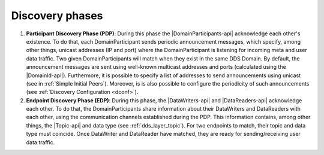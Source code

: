 Discovery phases
----------------

#. **Participant Discovery Phase (PDP)**:
   During this phase the |DomainParticipants-api| acknowledge each other's existence.
   To do that, each DomainParticipant sends periodic announcement messages, which specify, among other things, unicast
   addresses (IP and port) where the DomainParticipant is listening for incoming meta and user data traffic.
   Two given DomainParticipants will match when they exist in the same DDS Domain.
   By default, the announcement messages are sent using well-known multicast addresses and ports (calculated using the
   |DomainId-api|).
   Furthermore, it is possible to specify a list of addresses to send
   announcements using unicast (see in :ref:`Simple Initial Peers`).
   Moreover, is is also possible to configure the periodicity of such announcements (see
   :ref:`Discovery Configuration <dconf>`).

#. **Endpoint Discovery Phase (EDP)**:
   During this phase, the |DataWriters-api| and |DataReaders-api| acknowledge each other.
   To do that, the DomainParticipants share information about their DataWriters and DataReaders with each other,
   using the communication channels established during the PDP.
   This information contains, among other things, the |Topic-api| and data type (see :ref:`dds_layer_topic`).
   For two endpoints to match, their topic and data type must coincide.
   Once DataWriter and DataReader have matched, they are ready for sending/receiving user data traffic.
